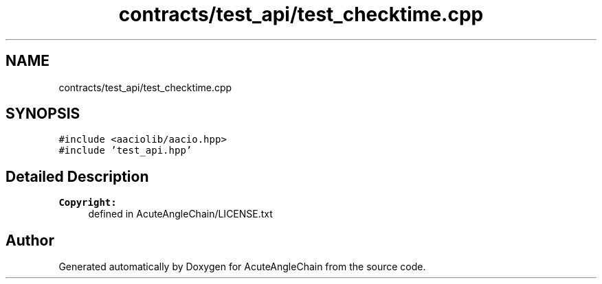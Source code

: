 .TH "contracts/test_api/test_checktime.cpp" 3 "Sun Jun 3 2018" "AcuteAngleChain" \" -*- nroff -*-
.ad l
.nh
.SH NAME
contracts/test_api/test_checktime.cpp
.SH SYNOPSIS
.br
.PP
\fC#include <aaciolib/aacio\&.hpp>\fP
.br
\fC#include 'test_api\&.hpp'\fP
.br

.SH "Detailed Description"
.PP 

.PP
\fBCopyright:\fP
.RS 4
defined in AcuteAngleChain/LICENSE\&.txt 
.RE
.PP

.SH "Author"
.PP 
Generated automatically by Doxygen for AcuteAngleChain from the source code\&.
